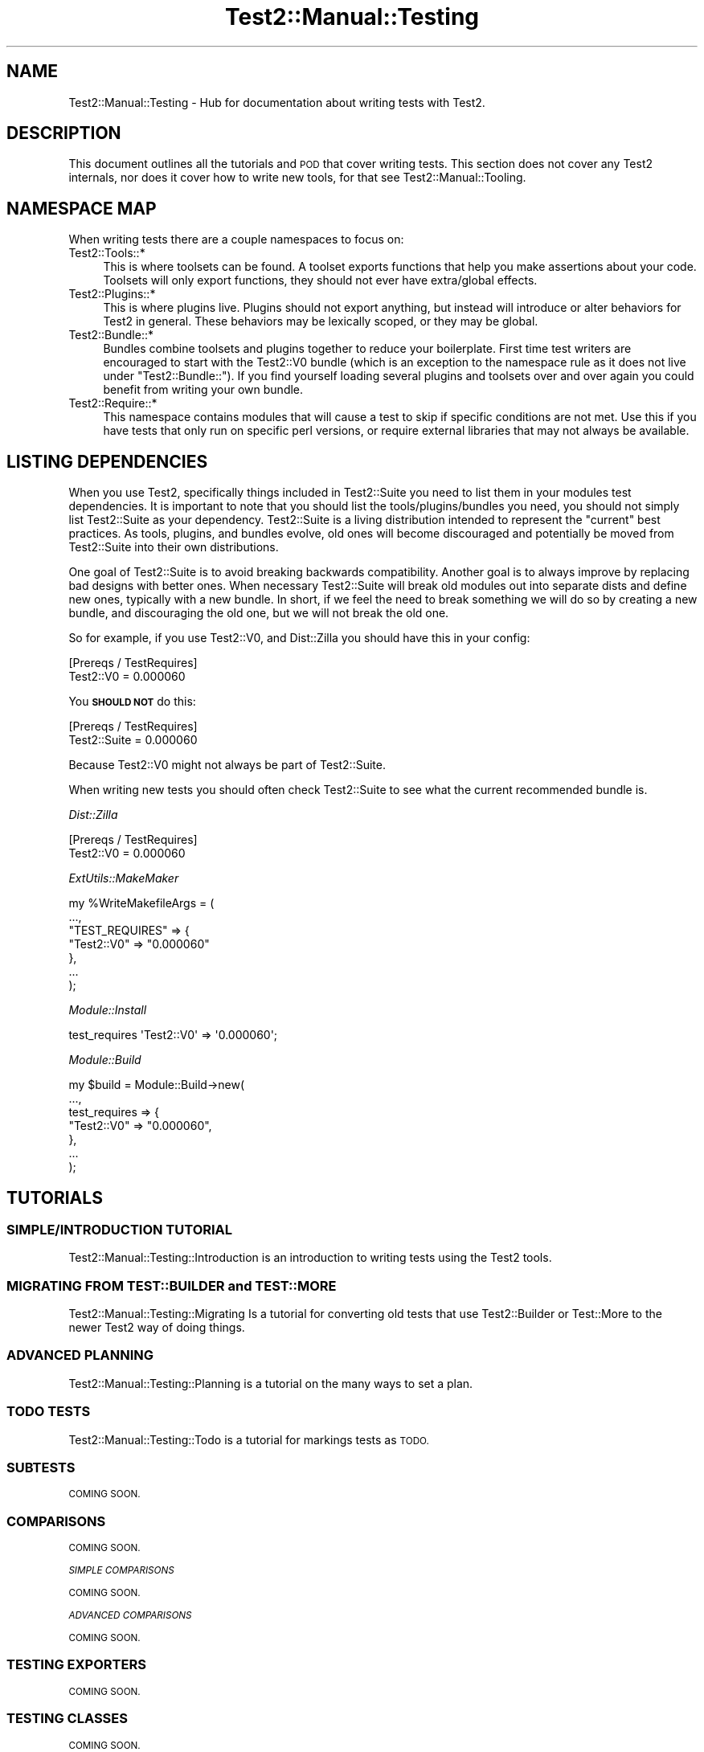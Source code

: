 .\" Automatically generated by Pod::Man 4.10 (Pod::Simple 3.35)
.\"
.\" Standard preamble:
.\" ========================================================================
.de Sp \" Vertical space (when we can't use .PP)
.if t .sp .5v
.if n .sp
..
.de Vb \" Begin verbatim text
.ft CW
.nf
.ne \\$1
..
.de Ve \" End verbatim text
.ft R
.fi
..
.\" Set up some character translations and predefined strings.  \*(-- will
.\" give an unbreakable dash, \*(PI will give pi, \*(L" will give a left
.\" double quote, and \*(R" will give a right double quote.  \*(C+ will
.\" give a nicer C++.  Capital omega is used to do unbreakable dashes and
.\" therefore won't be available.  \*(C` and \*(C' expand to `' in nroff,
.\" nothing in troff, for use with C<>.
.tr \(*W-
.ds C+ C\v'-.1v'\h'-1p'\s-2+\h'-1p'+\s0\v'.1v'\h'-1p'
.ie n \{\
.    ds -- \(*W-
.    ds PI pi
.    if (\n(.H=4u)&(1m=24u) .ds -- \(*W\h'-12u'\(*W\h'-12u'-\" diablo 10 pitch
.    if (\n(.H=4u)&(1m=20u) .ds -- \(*W\h'-12u'\(*W\h'-8u'-\"  diablo 12 pitch
.    ds L" ""
.    ds R" ""
.    ds C` ""
.    ds C' ""
'br\}
.el\{\
.    ds -- \|\(em\|
.    ds PI \(*p
.    ds L" ``
.    ds R" ''
.    ds C`
.    ds C'
'br\}
.\"
.\" Escape single quotes in literal strings from groff's Unicode transform.
.ie \n(.g .ds Aq \(aq
.el       .ds Aq '
.\"
.\" If the F register is >0, we'll generate index entries on stderr for
.\" titles (.TH), headers (.SH), subsections (.SS), items (.Ip), and index
.\" entries marked with X<> in POD.  Of course, you'll have to process the
.\" output yourself in some meaningful fashion.
.\"
.\" Avoid warning from groff about undefined register 'F'.
.de IX
..
.nr rF 0
.if \n(.g .if rF .nr rF 1
.if (\n(rF:(\n(.g==0)) \{\
.    if \nF \{\
.        de IX
.        tm Index:\\$1\t\\n%\t"\\$2"
..
.        if !\nF==2 \{\
.            nr % 0
.            nr F 2
.        \}
.    \}
.\}
.rr rF
.\" ========================================================================
.\"
.IX Title "Test2::Manual::Testing 3"
.TH Test2::Manual::Testing 3 "2017-12-11" "perl v5.26.3" "User Contributed Perl Documentation"
.\" For nroff, turn off justification.  Always turn off hyphenation; it makes
.\" way too many mistakes in technical documents.
.if n .ad l
.nh
.SH "NAME"
Test2::Manual::Testing \- Hub for documentation about writing tests with Test2.
.SH "DESCRIPTION"
.IX Header "DESCRIPTION"
This document outlines all the tutorials and \s-1POD\s0 that cover writing tests. This
section does not cover any Test2 internals, nor does it cover how to write new
tools, for that see Test2::Manual::Tooling.
.SH "NAMESPACE MAP"
.IX Header "NAMESPACE MAP"
When writing tests there are a couple namespaces to focus on:
.IP "Test2::Tools::*" 4
.IX Item "Test2::Tools::*"
This is where toolsets can be found. A toolset exports functions that help you
make assertions about your code. Toolsets will only export functions, they
should not ever have extra/global effects.
.IP "Test2::Plugins::*" 4
.IX Item "Test2::Plugins::*"
This is where plugins live. Plugins should not export anything, but instead
will introduce or alter behaviors for Test2 in general. These behaviors may be
lexically scoped, or they may be global.
.IP "Test2::Bundle::*" 4
.IX Item "Test2::Bundle::*"
Bundles combine toolsets and plugins together to reduce your boilerplate. First
time test writers are encouraged to start with the Test2::V0 bundle (which
is an exception to the namespace rule as it does not live under
\&\f(CW\*(C`Test2::Bundle::\*(C'\fR). If you find yourself loading several plugins and toolsets
over and over again you could benefit from writing your own bundle.
.IP "Test2::Require::*" 4
.IX Item "Test2::Require::*"
This namespace contains modules that will cause a test to skip if specific
conditions are not met. Use this if you have tests that only run on specific
perl versions, or require external libraries that may not always be available.
.SH "LISTING DEPENDENCIES"
.IX Header "LISTING DEPENDENCIES"
When you use Test2, specifically things included in Test2::Suite you need
to list them in your modules test dependencies. It is important to note that
you should list the tools/plugins/bundles you need, you should not simply list
Test2::Suite as your dependency. Test2::Suite is a living distribution
intended to represent the \*(L"current\*(R" best practices. As tools, plugins, and
bundles evolve, old ones will become discouraged and potentially be moved from
Test2::Suite into their own distributions.
.PP
One goal of Test2::Suite is to avoid breaking backwards compatibility.
Another goal is to always improve by replacing bad designs with better ones.
When necessary Test2::Suite will break old modules out into separate dists
and define new ones, typically with a new bundle. In short, if we feel the need
to break something we will do so by creating a new bundle, and discouraging the
old one, but we will not break the old one.
.PP
So for example, if you use Test2::V0, and Dist::Zilla you
should have this in your config:
.PP
.Vb 2
\&    [Prereqs / TestRequires]
\&    Test2::V0 = 0.000060
.Ve
.PP
You \fB\s-1SHOULD NOT\s0\fR do this:
.PP
.Vb 2
\&    [Prereqs / TestRequires]
\&    Test2::Suite = 0.000060
.Ve
.PP
Because Test2::V0 might not always be part of Test2::Suite.
.PP
When writing new tests you should often check Test2::Suite to see what the
current recommended bundle is.
.PP
\fIDist::Zilla\fR
.IX Subsection "Dist::Zilla"
.PP
.Vb 2
\&    [Prereqs / TestRequires]
\&    Test2::V0 = 0.000060
.Ve
.PP
\fIExtUtils::MakeMaker\fR
.IX Subsection "ExtUtils::MakeMaker"
.PP
.Vb 7
\&    my %WriteMakefileArgs = (
\&      ...,
\&      "TEST_REQUIRES" => {
\&        "Test2::V0" => "0.000060"
\&      },
\&      ...
\&    );
.Ve
.PP
\fIModule::Install\fR
.IX Subsection "Module::Install"
.PP
.Vb 1
\&    test_requires \*(AqTest2::V0\*(Aq => \*(Aq0.000060\*(Aq;
.Ve
.PP
\fIModule::Build\fR
.IX Subsection "Module::Build"
.PP
.Vb 7
\&    my $build = Module::Build\->new(
\&        ...,
\&        test_requires => {
\&            "Test2::V0" => "0.000060",
\&        },
\&        ...
\&    );
.Ve
.SH "TUTORIALS"
.IX Header "TUTORIALS"
.SS "\s-1SIMPLE/INTRODUCTION TUTORIAL\s0"
.IX Subsection "SIMPLE/INTRODUCTION TUTORIAL"
Test2::Manual::Testing::Introduction is an introduction to writing tests
using the Test2 tools.
.SS "\s-1MIGRATING FROM TEST::BUILDER\s0 and \s-1TEST::MORE\s0"
.IX Subsection "MIGRATING FROM TEST::BUILDER and TEST::MORE"
Test2::Manual::Testing::Migrating Is a tutorial for converting old tests
that use Test2::Builder or Test::More to the newer Test2 way of doing
things.
.SS "\s-1ADVANCED PLANNING\s0"
.IX Subsection "ADVANCED PLANNING"
Test2::Manual::Testing::Planning is a tutorial on the many ways to set a
plan.
.SS "\s-1TODO TESTS\s0"
.IX Subsection "TODO TESTS"
Test2::Manual::Testing::Todo is a tutorial for markings tests as \s-1TODO.\s0
.SS "\s-1SUBTESTS\s0"
.IX Subsection "SUBTESTS"
\&\s-1COMING SOON.\s0
.SS "\s-1COMPARISONS\s0"
.IX Subsection "COMPARISONS"
\&\s-1COMING SOON.\s0
.PP
\fI\s-1SIMPLE COMPARISONS\s0\fR
.IX Subsection "SIMPLE COMPARISONS"
.PP
\&\s-1COMING SOON.\s0
.PP
\fI\s-1ADVANCED COMPARISONS\s0\fR
.IX Subsection "ADVANCED COMPARISONS"
.PP
\&\s-1COMING SOON.\s0
.SS "\s-1TESTING EXPORTERS\s0"
.IX Subsection "TESTING EXPORTERS"
\&\s-1COMING SOON.\s0
.SS "\s-1TESTING CLASSES\s0"
.IX Subsection "TESTING CLASSES"
\&\s-1COMING SOON.\s0
.SS "\s-1TRAPPING\s0"
.IX Subsection "TRAPPING"
\&\s-1COMING SOON.\s0
.PP
\fI\s-1TRAPPING EXCEPTIONS\s0\fR
.IX Subsection "TRAPPING EXCEPTIONS"
.PP
\&\s-1COMING SOON.\s0
.PP
\fI\s-1TRAPPING WARNINGS\s0\fR
.IX Subsection "TRAPPING WARNINGS"
.PP
\&\s-1COMING SOON.\s0
.SS "\s-1DEFERRED TESTING\s0"
.IX Subsection "DEFERRED TESTING"
\&\s-1COMING SOON.\s0
.SS "\s-1MANAGING ENCODINGS\s0"
.IX Subsection "MANAGING ENCODINGS"
\&\s-1COMING SOON.\s0
.SS "AUTO-ABORT \s-1ON FAILURE\s0"
.IX Subsection "AUTO-ABORT ON FAILURE"
\&\s-1COMING SOON.\s0
.SS "\s-1CONTROLLING RANDOM BEHAVIOR\s0"
.IX Subsection "CONTROLLING RANDOM BEHAVIOR"
\&\s-1COMING SOON.\s0
.SS "\s-1WRITING YOUR OWN BUNDLE\s0"
.IX Subsection "WRITING YOUR OWN BUNDLE"
\&\s-1COMING SOON.\s0
.SH "TOOLSET DOCUMENTATION"
.IX Header "TOOLSET DOCUMENTATION"
\&\s-1COMING SOON.\s0
.SH "PLUGIN DOCUMENTATION"
.IX Header "PLUGIN DOCUMENTATION"
\&\s-1COMING SOON.\s0
.SH "BUNDLE DOCUMENTATION"
.IX Header "BUNDLE DOCUMENTATION"
\&\s-1COMING SOON.\s0
.SH "REQUIRE DOCUMENTATION"
.IX Header "REQUIRE DOCUMENTATION"
\&\s-1COMING SOON.\s0
.SH "SEE ALSO"
.IX Header "SEE ALSO"
Test2::Manual \- Primary index of the manual.
.SH "SOURCE"
.IX Header "SOURCE"
The source code repository for Test2\-Manual can be found at
\&\fIhttps://github.com/Test\-More/Test2\-Suite/\fR.
.SH "MAINTAINERS"
.IX Header "MAINTAINERS"
.IP "Chad Granum <exodist@cpan.org>" 4
.IX Item "Chad Granum <exodist@cpan.org>"
.SH "AUTHORS"
.IX Header "AUTHORS"
.PD 0
.IP "Chad Granum <exodist@cpan.org>" 4
.IX Item "Chad Granum <exodist@cpan.org>"
.PD
.SH "COPYRIGHT"
.IX Header "COPYRIGHT"
Copyright 2017 Chad Granum <exodist@cpan.org>.
.PP
This program is free software; you can redistribute it and/or
modify it under the same terms as Perl itself.
.PP
See \fIhttp://dev.perl.org/licenses/\fR
